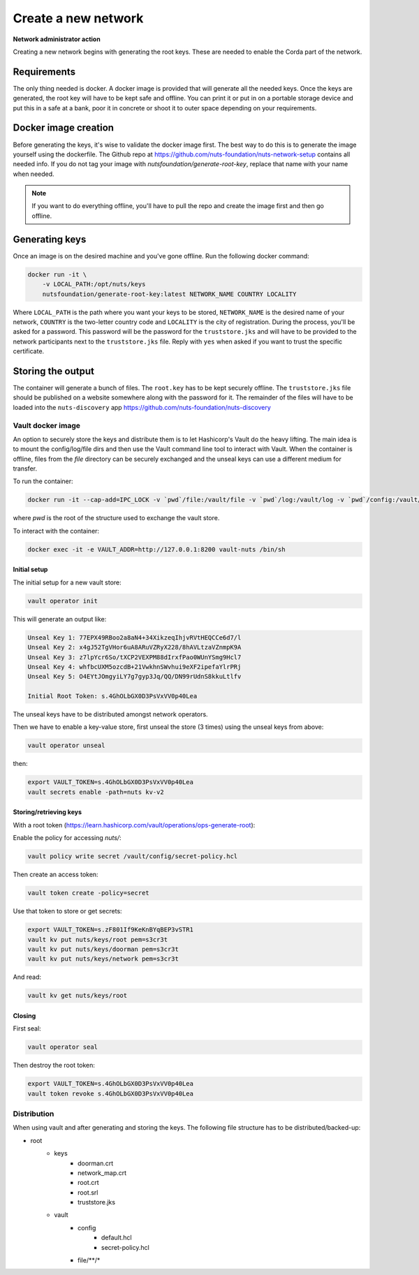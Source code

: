 .. _generate-root-keys:

Create a new network
####################

**Network administrator action**

Creating a new network begins with generating the root keys. These are needed to enable the Corda part of the network.

Requirements
************

The only thing needed is docker. A docker image is provided that will generate all the needed keys. Once the keys are generated, the root key will have to be kept safe and offline. You can print it or put in on a portable storage device and put this in a safe at a bank, poor it in concrete or shoot it to outer space depending on your requirements.

Docker image creation
*********************

Before generating the keys, it's wise to validate the docker image first. The best way to do this is to generate the image yourself using the dockerfile. The Github repo at https://github.com/nuts-foundation/nuts-network-setup contains all needed info. If you do not tag your image with `nutsfoundation/generate-root-key`, replace that name with your name when needed.

.. note::

    If you want to do everything offline, you'll have to pull the repo and create the image first and then go offline.

Generating keys
***************

Once an image is on the desired machine and you've gone offline. Run the following docker command:

.. code-block:: shell

    docker run -it \
        -v LOCAL_PATH:/opt/nuts/keys
        nutsfoundation/generate-root-key:latest NETWORK_NAME COUNTRY LOCALITY

Where ``LOCAL_PATH`` is the path where you want your keys to be stored, ``NETWORK_NAME`` is the desired name of your network, ``COUNTRY`` is the two-letter country code and ``LOCALITY`` is the city of registration. During the process, you'll be asked for a password. This password will be the password for the ``truststore.jks`` and will have to be provided to the network participants next to the ``truststore.jks`` file. Reply with ``yes`` when asked if you want to trust the specific certificate.

Storing the output
******************

The container will generate a bunch of files. The ``root.key`` has to be kept securely offline. The ``truststore.jks`` file should be published on a website somewhere along with the password for it. The remainder of the files will have to be loaded into the ``nuts-discovery`` app https://github.com/nuts-foundation/nuts-discovery

Vault docker image
==================

An option to securely store the keys and distribute them is to let Hashicorp's Vault do the heavy lifting.
The main idea is to mount the config/log/file dirs and then use the Vault command line tool to interact with Vault.
When the container is offline, files from the `file` directory can be securely exchanged and the unseal keys can use a different medium for transfer.

To run the container:

.. code-block:: shell

    docker run -it --cap-add=IPC_LOCK -v `pwd`/file:/vault/file -v `pwd`/log:/vault/log -v `pwd`/config:/vault/config --name vault-nuts vault server


where `pwd` is the root of the structure used to exchange the vault store.

To interact with the container:

.. code-block:: shell

    docker exec -it -e VAULT_ADDR=http://127.0.0.1:8200 vault-nuts /bin/sh


Initial setup
^^^^^^^^^^^^^

The initial setup for a new vault store:

.. code-block:: shell

    vault operator init


This will generate an output like:

.. code-block:: shell

    Unseal Key 1: 77EPX49RBoo2a8aN4+34XikzeqIhjvRVtHEQCCe6d7/l
    Unseal Key 2: x4gJ52TgVHor6uA8ARuVZRyX228/8hAVLtzaVZnmpK9A
    Unseal Key 3: z7lpYcr6So/tXCP2VEXPM88dIrxfPao0WUnYSmg9Hcl7
    Unseal Key 4: whfbcUXM5ozcdB+21VwkhnSWvhui9eXF2ipefaYlrPRj
    Unseal Key 5: O4EYtJOmgyiLY7g7gyp3Jq/QQ/DN99rUdnS8kkuLtlfv

    Initial Root Token: s.4GhOLbGX0D3PsVxVV0p40Lea


The unseal keys have to be distributed amongst network operators.

Then we have to enable a key-value store, first unseal the store (3 times) using the unseal keys from above:

.. code-block:: shell

    vault operator unseal


then:

.. code-block:: shell

    export VAULT_TOKEN=s.4GhOLbGX0D3PsVxVV0p40Lea
    vault secrets enable -path=nuts kv-v2


Storing/retrieving keys
^^^^^^^^^^^^^^^^^^^^^^^

With a root token (https://learn.hashicorp.com/vault/operations/ops-generate-root):

Enable the policy for accessing `nuts/`:

.. code-block:: shell

    vault policy write secret /vault/config/secret-policy.hcl


Then create an access token:

.. code-block:: shell

    vault token create -policy=secret


Use that token to store or get secrets:

.. code-block:: shell

    export VAULT_TOKEN=s.zF801If9KeKnBYqBEP3vSTR1
    vault kv put nuts/keys/root pem=s3cr3t
    vault kv put nuts/keys/doorman pem=s3cr3t
    vault kv put nuts/keys/network pem=s3cr3t


And read:

.. code-block:: shell

    vault kv get nuts/keys/root


Closing
^^^^^^^

First seal:

.. code-block:: shell

    vault operator seal


Then destroy the root token:

.. code-block:: shell

    export VAULT_TOKEN=s.4GhOLbGX0D3PsVxVV0p40Lea
    vault token revoke s.4GhOLbGX0D3PsVxVV0p40Lea


Distribution
============

When using vault and after generating and storing the keys. The following file structure has to be distributed/backed-up:

- root
    - keys
        - doorman.crt
        - network_map.crt
        - root.crt
        - root.srl
        - truststore.jks
    - vault
        - config
            - default.hcl
            - secret-policy.hcl
        - file/\*\*/\*
